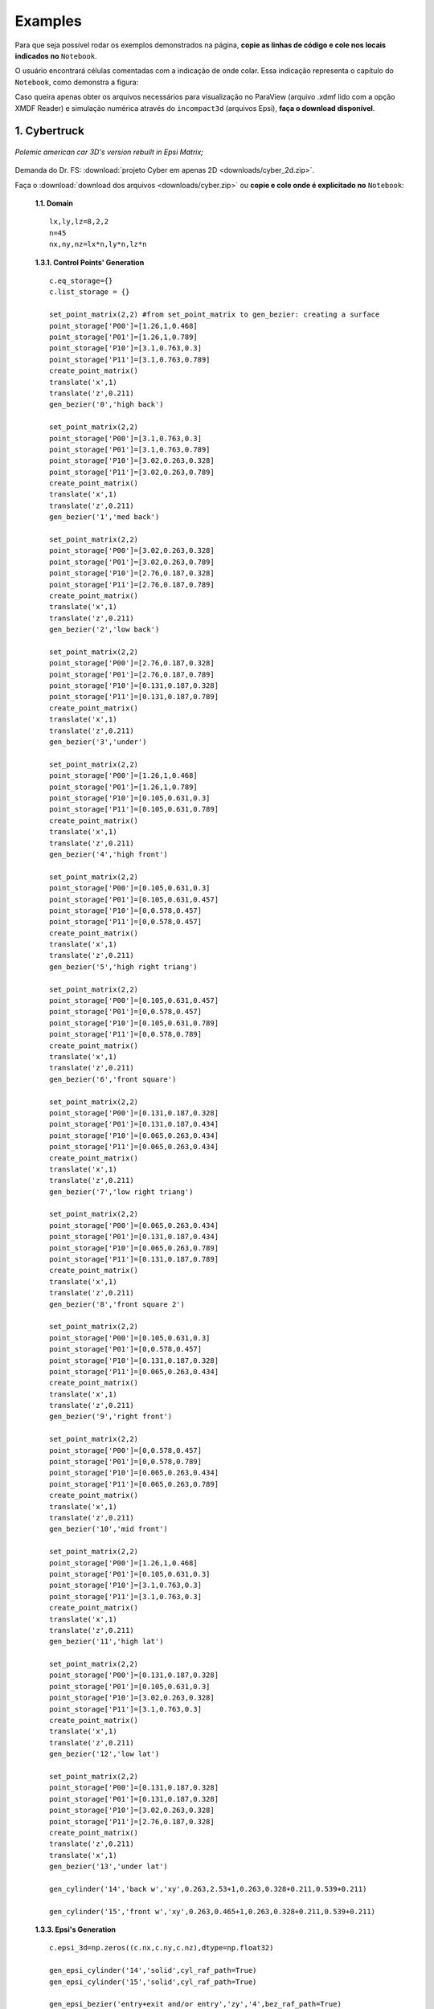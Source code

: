 .. _exemplos:

Examples
*********
Para que seja possível rodar os exemplos demonstrados na página,
**copie as linhas de código e cole nos locais indicados no** ``Notebook``.

O usuário encontrará células comentadas com a indicação de onde colar. Essa
indicação representa o capítulo do ``Notebook``, como demonstra a figura:

.. image:: images/ex_coleaqui.png
   :align: center

Caso queira apenas obter os arquivos necessários para visualização no
ParaView (arquivo .xdmf lido com a opção XMDF Reader) e simulação numérica através
do ``incompact3d`` (arquivos Epsi), **faça o download disponível**.

1. Cybertruck
====================

.. figure:: images/cyber.jpg
   :align: center

   *Polemic american car 3D's version rebuilt in Epsi Matrix;*

Demanda do Dr. FS: :download:`projeto Cyber em apenas 2D <downloads/cyber_2d.zip>`.

Faça o :download:`download dos arquivos  <downloads/cyber.zip>` ou
**copie e cole onde é explicitado no** ``Notebook``:

   **1.1. Domain** ::

        lx,ly,lz=8,2,2
        n=45
        nx,ny,nz=lx*n,ly*n,lz*n


   **1.3.1. Control Points' Generation** ::

        c.eq_storage={}
        c.list_storage = {}

        set_point_matrix(2,2) #from set_point_matrix to gen_bezier: creating a surface
        point_storage['P00']=[1.26,1,0.468]
        point_storage['P01']=[1.26,1,0.789]
        point_storage['P10']=[3.1,0.763,0.3]
        point_storage['P11']=[3.1,0.763,0.789]
        create_point_matrix()
        translate('x',1)
        translate('z',0.211)
        gen_bezier('0','high back')

        set_point_matrix(2,2)
        point_storage['P00']=[3.1,0.763,0.3]
        point_storage['P01']=[3.1,0.763,0.789]
        point_storage['P10']=[3.02,0.263,0.328]
        point_storage['P11']=[3.02,0.263,0.789]
        create_point_matrix()
        translate('x',1)
        translate('z',0.211)
        gen_bezier('1','med back')

        set_point_matrix(2,2)
        point_storage['P00']=[3.02,0.263,0.328]
        point_storage['P01']=[3.02,0.263,0.789]
        point_storage['P10']=[2.76,0.187,0.328]
        point_storage['P11']=[2.76,0.187,0.789]
        create_point_matrix()
        translate('x',1)
        translate('z',0.211)
        gen_bezier('2','low back')

        set_point_matrix(2,2)
        point_storage['P00']=[2.76,0.187,0.328]
        point_storage['P01']=[2.76,0.187,0.789]
        point_storage['P10']=[0.131,0.187,0.328]
        point_storage['P11']=[0.131,0.187,0.789]
        create_point_matrix()
        translate('x',1)
        translate('z',0.211)
        gen_bezier('3','under')

        set_point_matrix(2,2)
        point_storage['P00']=[1.26,1,0.468]
        point_storage['P01']=[1.26,1,0.789]
        point_storage['P10']=[0.105,0.631,0.3]
        point_storage['P11']=[0.105,0.631,0.789]
        create_point_matrix()
        translate('x',1)
        translate('z',0.211)
        gen_bezier('4','high front')

        set_point_matrix(2,2)
        point_storage['P00']=[0.105,0.631,0.3]
        point_storage['P01']=[0.105,0.631,0.457]
        point_storage['P10']=[0,0.578,0.457]
        point_storage['P11']=[0,0.578,0.457]
        create_point_matrix()
        translate('x',1)
        translate('z',0.211)
        gen_bezier('5','high right triang')

        set_point_matrix(2,2)
        point_storage['P00']=[0.105,0.631,0.457]
        point_storage['P01']=[0,0.578,0.457]
        point_storage['P10']=[0.105,0.631,0.789]
        point_storage['P11']=[0,0.578,0.789]
        create_point_matrix()
        translate('x',1)
        translate('z',0.211)
        gen_bezier('6','front square')

        set_point_matrix(2,2)
        point_storage['P00']=[0.131,0.187,0.328]
        point_storage['P01']=[0.131,0.187,0.434]
        point_storage['P10']=[0.065,0.263,0.434]
        point_storage['P11']=[0.065,0.263,0.434]
        create_point_matrix()
        translate('x',1)
        translate('z',0.211)
        gen_bezier('7','low right triang')

        set_point_matrix(2,2)
        point_storage['P00']=[0.065,0.263,0.434]
        point_storage['P01']=[0.131,0.187,0.434]
        point_storage['P10']=[0.065,0.263,0.789]
        point_storage['P11']=[0.131,0.187,0.789]
        create_point_matrix()
        translate('x',1)
        translate('z',0.211)
        gen_bezier('8','front square 2')

        set_point_matrix(2,2)
        point_storage['P00']=[0.105,0.631,0.3]
        point_storage['P01']=[0,0.578,0.457]
        point_storage['P10']=[0.131,0.187,0.328]
        point_storage['P11']=[0.065,0.263,0.434]
        create_point_matrix()
        translate('x',1)
        translate('z',0.211)
        gen_bezier('9','right front')

        set_point_matrix(2,2)
        point_storage['P00']=[0,0.578,0.457]
        point_storage['P01']=[0,0.578,0.789]
        point_storage['P10']=[0.065,0.263,0.434]
        point_storage['P11']=[0.065,0.263,0.789]
        create_point_matrix()
        translate('x',1)
        translate('z',0.211)
        gen_bezier('10','mid front')

        set_point_matrix(2,2)
        point_storage['P00']=[1.26,1,0.468]
        point_storage['P01']=[0.105,0.631,0.3]
        point_storage['P10']=[3.1,0.763,0.3]
        point_storage['P11']=[3.1,0.763,0.3]
        create_point_matrix()
        translate('x',1)
        translate('z',0.211)
        gen_bezier('11','high lat')

        set_point_matrix(2,2)
        point_storage['P00']=[0.131,0.187,0.328]
        point_storage['P01']=[0.105,0.631,0.3]
        point_storage['P10']=[3.02,0.263,0.328]
        point_storage['P11']=[3.1,0.763,0.3]
        create_point_matrix()
        translate('x',1)
        translate('z',0.211)
        gen_bezier('12','low lat')

        set_point_matrix(2,2)
        point_storage['P00']=[0.131,0.187,0.328]
        point_storage['P01']=[0.131,0.187,0.328]
        point_storage['P10']=[3.02,0.263,0.328]
        point_storage['P11']=[2.76,0.187,0.328]
        create_point_matrix()
        translate('z',0.211)
        translate('x',1)
        gen_bezier('13','under lat')

        gen_cylinder('14','back w','xy',0.263,2.53+1,0.263,0.328+0.211,0.539+0.211)

        gen_cylinder('15','front w','xy',0.263,0.465+1,0.263,0.328+0.211,0.539+0.211)

   **1.3.3. Epsi's Generation** ::

        c.epsi_3d=np.zeros((c.nx,c.ny,c.nz),dtype=np.float32)

        gen_epsi_cylinder('14','solid',cyl_raf_path=True)
        gen_epsi_cylinder('15','solid',cyl_raf_path=True)

        gen_epsi_bezier('entry+exit and/or entry','zy','4',bez_raf_path=True)
        gen_epsi_bezier('entry+exit and/or entry','zy','5',bez_raf_path=True)
        gen_epsi_bezier('entry+exit and/or entry','zy','6',bez_raf_path=True)
        gen_epsi_bezier('entry+exit and/or entry','zy','7',bez_raf_path=True)
        gen_epsi_bezier('entry+exit and/or entry','zy','8',bez_raf_path=True)
        gen_epsi_bezier('entry+exit and/or entry','zy','9',bez_raf_path=True)
        gen_epsi_bezier('entry+exit and/or entry','zy','10',bez_raf_path=True)
        gen_epsi_bezier('entry+exit and/or exit','zy','11',bez_raf_path=True)
        gen_epsi_bezier('entry+exit and/or exit','zy','12',bez_raf_path=True)
        gen_epsi_bezier('entry+exit and/or exit','zy','0',bez_raf_path=True)
        gen_epsi_bezier('entry+exit and/or exit','zy','1',bez_raf_path=True)
        gen_epsi_bezier('entry+exit and/or exit','zy','2',bez_raf_path=True)

        gen_epsi_mirror('z',mirror_raf_path=True)


2. Esfinge (not updated)
========================

.. figure:: images/esfinge.jpg
   :align: center

   *Versão 3D do monumento egípcio recriada em Epsi;*

Faça o :download:`download dos arquivos  <downloads/sphinx.zip>` ou
**copie e cole onde é explicitado no** ``Notebook``:

   **1.1. Domain** ::

        lx,ly,lz=74,21.5,20
        nx,ny,nz=int(74*1),int(21.5*1),int(20*1)

   **1.3.1. Control Points' Generation** ::

        c.eq_storage={}
        c.list_storage = {}

        set_point_matrix(3,2)
        point_storage['P00']=[3,0,0]
        point_storage['P01']=[3,0,3.20]
        point_storage['P10']=[4,2.8,0]
        point_storage['P11']=[4,2.8,3.20]
        point_storage['P20']=[5,3.20,0]
        point_storage['P21']=[5,3.20,3.20]
        create_point_matrix(True)
        translate('z',0.5)
        gen_bezi('0','front paw entry')

        set_point_matrix(2,2)
        point_storage['P00']=[21.6,0,0]
        point_storage['P01']=[25.6,0,3.20]
        point_storage['P10']=[21.6,3.20,0]
        point_storage['P11']=[30.6,3.20,3.20]
        create_point_matrix()
        translate('z',0.5)
        gen_bezi('1','elbow, exit')

        set_point_matrix(2,2)
        point_storage['P00']=[21.6,0,3.20]
        point_storage['P01']=[21.6,0,9.5]
        point_storage['P10']=[21.6,3.20,3.20]
        point_storage['P11']=[21.6,3.20,9.5]
        create_point_matrix()
        translate('z',0.5)
        gen_bezi('2','chest, entry')

        set_point_matrix(2,2)
        point_storage['P00']=[21.6,3.2,0]
        point_storage['P01']=[21.6,3.2,9.5]
        point_storage['P10']=[25.6,8.4,3.2]
        point_storage['P11']=[25.6,8.4,9.5]
        create_point_matrix()
        translate('z',0.5)
        gen_bezi('3','chest_2, entry')

        set_point_matrix(2,2)
        point_storage['P00']=[21.6,3.2,0]
        point_storage['P01']=[30.6,3.2,3.20]
        point_storage['P10']=[25.6,8.4,3.2]
        point_storage['P11']=[30.6,8.4,3.2]
        create_point_matrix()
        translate('z',0.5)
        gen_bezi('4','front paw, exit')

        set_point_matrix(2,2)
        point_storage['P00']=[22.5,12,9.5]
        point_storage['P01']=[22.5,12,7]
        point_storage['P10']=[23.5,19,9.5]
        point_storage['P11']=[23.5,19,7]
        create_point_matrix(deflection=True)
        translate('z',0.5)
        gen_bezi('5','face, entry', True)

        set_point_matrix(2,3)
        point_storage['P00']=[25.6,8.4,9.5]
        point_storage['P01']=[26.6,8.4,7]
        point_storage['P02']=[27.6,8.4,6]
        point_storage['P10']=[24.6,12,9.5]
        point_storage['P11']=[25.6,12,7]
        point_storage['P12']=[27.6,12,6]
        create_point_matrix(deflection=True)
        translate('z',0.5)
        gen_bezi('6','neck, entry')

        set_point_matrix(2,2)
        point_storage['P00']=[27.6,12,1]
        point_storage['P01']=[27.6,12,7]
        point_storage['P10']=[27.6,20.5,5.5]
        point_storage['P11']=[27.6,20.5,7]
        create_point_matrix(deflection=True)
        translate('z',0.5)
        gen_bezier('7','back neck,entry')

        set_point_matrix(3,2)
        point_storage['P00']=[27.6,12,1]
        point_storage['P01']=[27.6,20.5,5.5]
        point_storage['P10']=[34,12,5.5]
        point_storage['P11']=[30,20.5,5.5]
        point_storage['P20']=[35,12,9.5]
        point_storage['P21']=[31,20.5,9.5]
        create_point_matrix(deflection=True)
        translate('z',0.5)
        gen_bezier('8','back neck 2, exit')

        set_point_matrix(2,2)
        point_storage['P00']=[27.6,8.4,3.5]
        point_storage['P01']=[27.6,8.4,6]
        point_storage['P10']=[27.6,12,1]
        point_storage['P11']=[27.6,12,6]
        create_point_matrix(deflection=True)
        translate('z',0.5)
        gen_bezier('9','front neck, entry')

        set_point_matrix(2,2)
        point_storage['P00']=[27.6,8.4,3.2]
        point_storage['P01']=[27.6,8.4,9.5]
        point_storage['P10']=[65,8.4,3.2]
        point_storage['P11']=[65,8.4,9.5]
        create_point_matrix()
        translate('z',0.5)
        gen_bezier('10','back')

        set_point_matrix(2,2)
        point_storage['P00']=[65,8.4,3.2]
        point_storage['P01']=[65,8.4,9.5]
        point_storage['P10']=[70,3.2,0]
        point_storage['P11']=[70,3.2,9.5]
        create_point_matrix()
        translate('z',0.5)
        gen_bezier('11','breech, exit')

        set_point_matrix(2,2)
        point_storage['P00']=[70,3.2,0]
        point_storage['P01']=[70,3.2,9.5]
        point_storage['P10']=[70,0,0]
        point_storage['P11']=[70,0,9.5]
        create_point_matrix()
        translate('z',0.5)
        gen_bezier('12','breech 2, exit')

        set_point_matrix(3,2)
        point_storage['P00']=[53,0,0]
        point_storage['P01']=[53,0,3.20]
        point_storage['P10']=[54,2.8,0]
        point_storage['P11']=[54,2.8,3.20]
        point_storage['P20']=[55,3.20,0]
        point_storage['P21']=[55,3.20,3.20]
        create_point_matrix(True)
        translate('z',0.5)
        gen_bezier('13','back paw, entry')

        set_point_matrix(2,2)
        point_storage['P00']=[60,3.2,0]
        point_storage['P01']=[60,3.2,3.20]
        point_storage['P10']=[65,8.4,3.2]
        point_storage['P11']=[65,8.4,3.20]
        create_point_matrix()
        translate('z',0.5)
        gen_bezier('14','knee, entry')

        set_point_matrix(3,2)
        point_storage['P00']=[27.6,12,1]
        point_storage['P01']=[27.6,8.4,3.5]
        point_storage['P10']=[34,12,5.5]
        point_storage['P11']=[33,8.4,5.5]
        point_storage['P20']=[35,12,9.5]
        point_storage['P21']=[34,8.4,9.5]
        create_point_matrix(deflection=True)
        translate('z',0.5)
        gen_bezier('15','back neck 3, exit')

        set_point_matrix(2,2)
        point_storage['P00']=[23.5,19,9.5]
        point_storage['P01']=[23.5,19,7]
        point_storage['P10']=[26,20.5,9.5]
        point_storage['P11']=[26,20.5,7]
        create_point_matrix(deflection=True)
        translate('z',0.5)
        gen_bezier('16','side face, entry')

        set_point_matrix(2,2)
        point_storage['P00']=[22.5,12,7]
        point_storage['P01']=[25,12,5.5]
        point_storage['P10']=[23.5,19,7]
        point_storage['P11']=[25,19,5.5]
        create_point_matrix(deflection=True)
        translate('z',0.5)
        gen_bezier('17','side face 2, entry')

        set_point_matrix(2,2)
        point_storage['P00']=[23.5,19,7]
        point_storage['P01']=[25,19,5.5]
        point_storage['P10']=[26,20.5,7]
        point_storage['P11']=[26,20.5,7]
        create_point_matrix(deflection=True)
        translate('z',0.5)
        gen_bezier('18','side face 3, entry')

        set_point_matrix(2,2)
        point_storage['P00']=[22.5,12,9.5]
        point_storage['P01']=[22.5,12,8.5]
        point_storage['P10']=[22.5,8,9.5]
        point_storage['P11']=[22.5,8,9]
        create_point_matrix(deflection=True)
        translate('z',0.5)
        gen_bezier('19','beard, entry')

        set_point_matrix(2,2)
        point_storage['P00']=[23.5,12,9.5]
        point_storage['P01']=[23.5,12,8.5]
        point_storage['P10']=[23,8,9.5]
        point_storage['P11']=[23,8,9]
        create_point_matrix(deflection=True)
        translate('z',0.5)
        gen_bezier('20','beard, exit')

   **1.3.3. Epsi's Generation** ::

        c.epsi_3d=np.zeros((c.nx,c.ny,c.nz),dtype=np.float32)

        gen_epsi_bezier('entry+exit and/or entry','zy','19', symmetry='symmetry_z')
        gen_epsi_bezier('entry+exit and/or exit','zy','20', symmetry='symmetry_z')

        gen_epsi_bezier('entry+exit and/or entry','zy','0', symmetry='symmetry_z')
        gen_epsi_bezier('entry+exit and/or entry','zy','2', symmetry='symmetry_z')
        gen_epsi_bezier('entry+exit and/or entry','zy','3', symmetry='symmetry_z')
        gen_epsi_bezier('entry+exit and/or entry','zy','5', symmetry='symmetry_z')
        gen_epsi_bezier('entry+exit and/or entry','zy','6', symmetry='symmetry_z')
        gen_epsi_bezier('entry+exit and/or entry','zy','7', symmetry='symmetry_z')
        gen_epsi_bezier('entry+exit and/or entry','zy','9', symmetry='symmetry_z')
        gen_epsi_bezier('entry+exit and/or entry','zy','16', symmetry='symmetry_z')
        gen_epsi_bezier('entry+exit and/or entry','zy','17', symmetry='symmetry_z')
        gen_epsi_bezier('entry+exit and/or entry','zy','18', symmetry='symmetry_z')

        gen_epsi_bezier('entry+exit and/or exit','zy','1', symmetry='symmetry_z')
        gen_epsi_bezier('entry+exit and/or exit','zy','4', symmetry='symmetry_z')
        gen_epsi_bezier('entry+exit and/or exit','zy','8', symmetry='symmetry_z')
        gen_epsi_bezier('entry+exit and/or exit','zy','15', symmetry='symmetry_z')

        gen_epsi_bezier('entry+exit and/or entry','zy','13', symmetry='symmetry_z')
        gen_epsi_bezier('entry+exit and/or entry','zy','14', symmetry='symmetry_z')
        gen_epsi_bezier('entry+exit and/or exit','zy','11', symmetry='symmetry_z')
        gen_epsi_bezier('entry+exit and/or exit','zy','12', symmetry='symmetry_z')

3. McQueen (not updated)
==========================
.. figure:: images/marquinhos.jpg
   :width: 400px
   :align: center

   *Versão 2D do famoso Relâmpago McQueen recriada em Epsi;*

Faça o :download:`download dos arquivos  <downloads/mcqueen.zip>` ou
**copie e cole onde é explicitado no** ``Notebook``:

   **1.1. Domain** ::

        lx,ly,lz=5,2,1
        nx,ny,nz=int(5*85),int(2*85),int(3)


   **1.3.1. Control Points' Generation** ::

        set_point_matrix(2,2)
        point_storage['P00']=[0.5,0.1,0]
        point_storage['P01']=[0.5,0.1,1]
        point_storage['P10']=[0.25,0.16,0]
        point_storage['P11']=[0.25,0.16,1]
        create_point_matrix(deflection=True)
        gen_bezier('0','cd,entry')

        set_point_matrix(2,2)
        point_storage['P00']=[0.25,0.16,0]
        point_storage['P01']=[0.25,0.16,1]
        point_storage['P10']=[0.13,0.46,0]
        point_storage['P11']=[0.13,0.46,1]
        create_point_matrix(deflection=True)
        gen_bezier('1','de,entry')

        set_point_matrix(2,2)
        point_storage['P00']=[0.13,0.46,0]
        point_storage['P01']=[0.13,0.46,1]
        point_storage['P10']=[0.16,0.69,0]
        point_storage['P11']=[0.16,0.69,1]
        create_point_matrix(deflection=True)
        gen_bezier('2','ef,entry')

        set_point_matrix(3,2)
        point_storage['P00']=[0.16,0.69,0]
        point_storage['P01']=[0.16,0.69,1]
        point_storage['P10']=[0.34,0.85,0]
        point_storage['P11']=[0.34,0.85,1]
        point_storage['P20']=[1.06,1.10,0]
        point_storage['P21']=[1.06,1.10,1]
        create_point_matrix(deflection=True)
        gen_bezier('3','fk1g,entry')

        set_point_matrix(2,2)
        point_storage['P00']=[1.88,1.10,0]
        point_storage['P01']=[1.88,1.10,1]
        point_storage['P10']=[2.21,1.52,0]
        point_storage['P11']=[2.21,1.52,1]
        create_point_matrix(deflection=True)
        gen_bezier('4','hi,entry')

        set_point_matrix(3,2)
        point_storage['P00']=[2.21,1.52,0]
        point_storage['P01']=[2.21,1.52,1]
        point_storage['P10']=[2.63,1.58,0]
        point_storage['P11']=[2.63,1.58,1]
        point_storage['P20']=[4.12,1.3,0]
        point_storage['P21']=[4.12,1.3,1]
        create_point_matrix(deflection=True)
        gen_bezier('5','ijk,exit')

        set_point_matrix(2,2)
        point_storage['P00']=[4.76,1.28,0]
        point_storage['P01']=[4.76,1.28,1]
        point_storage['P10']=[4.87,1.55,0]
        point_storage['P11']=[4.87,1.55,1]
        create_point_matrix(deflection=True)
        gen_bezier('6','lm,entry')

        set_point_matrix(2,2)
        point_storage['P00']=[4.87,1.55,0]
        point_storage['P01']=[4.87,1.55,1]
        point_storage['P10']=[4.97,1.51,0]
        point_storage['P11']=[4.97,1.51,1]
        create_point_matrix(deflection=True)
        gen_bezier('7','mn,exit')

        set_point_matrix(2,2)
        point_storage['P00']=[4.97,1.51,0]
        point_storage['P01']=[4.97,1.51,1]
        point_storage['P10']=[4.73,0.87,0]
        point_storage['P11']=[4.73,0.87,1]
        create_point_matrix(deflection=True)
        gen_bezier('8','no,exit')

        set_point_matrix(2,2)
        point_storage['P00']=[4.73,0.87,0]
        point_storage['P01']=[4.73,0.87,1]
        point_storage['P10']=[4.81,0.78,0]
        point_storage['P11']=[4.81,0.78,1]
        create_point_matrix(deflection=True)
        gen_bezier('9','op,exit')

        set_point_matrix(2,2)
        point_storage['P00']=[4.81,0.78,0]
        point_storage['P01']=[4.81,0.78,1]
        point_storage['P10']=[4.79,0.63,0]
        point_storage['P11']=[4.79,0.63,1]
        create_point_matrix(deflection=True)
        gen_bezier('10','pq,exit')

        set_point_matrix(2,2)
        point_storage['P00']=[4.79,0.63,0]
        point_storage['P01']=[4.79,0.63,1]
        point_storage['P10']=[4.58,0.49,0]
        point_storage['P11']=[4.58,0.49,1]
        create_point_matrix(deflection=True)
        gen_bezier('11','qr,exit')

        set_point_matrix(2,2)
        point_storage['P00']=[4.58,0.49,0]
        point_storage['P01']=[4.58,0.49,1]
        point_storage['P10']=[4.58,0.38,0]
        point_storage['P11']=[4.58,0.38,1]
        create_point_matrix(deflection=True)
        gen_bezier('12','rs,exit')

        R = 0.54
        cos=math.cos(math.radians(45))
        sin=math.sin(math.radians(45))

        set_point_matrix(2,2)
        point_storage['P00']=[3.78+R,0.38,0]
        point_storage['P01']=[3.78+R,0.38,1]
        point_storage['P10']=[3.78+R,0.46,0]
        point_storage['P11']=[3.78+R,0.46,1]
        create_point_matrix(deflection=True)
        gen_bezier('13','tu,entry')


        set_point_matrix(3,2)
        point_storage['P00']=[3.78+R,0.46,0]
        point_storage['P01']=[3.78+R,0.46,1]
        point_storage['P10']=[3.78+R*cos,0.46+R*sin,0]
        point_storage['P11']=[3.78+R*cos,0.46+R*sin,1]
        point_storage['P20']=[3.78,0.46+R,0]
        point_storage['P21']=[3.78,0.46+R,1]
        create_point_matrix(deflection=True)
        gen_bezier('14','uvw,entry')

        set_point_matrix(3,2)
        point_storage['P00']=[3.78,0.46+R,0]
        point_storage['P01']=[3.78,0.46+R,1]
        point_storage['P10']=[3.78-R*cos,0.46+R*sin,0]
        point_storage['P11']=[3.78-R*cos,0.46+R*sin,1]
        point_storage['P20']=[3.78-R,0.46,0]
        point_storage['P21']=[3.78-R,0.46,1]
        create_point_matrix(deflection=True)
        gen_bezier('15','wza1,exit')

        set_point_matrix(2,2)
        point_storage['P00']=[3.78-R,0.46,0]
        point_storage['P01']=[3.78-R,0.46,1]
        point_storage['P10']=[3.78-R,0.3,0]
        point_storage['P11']=[3.78-R,0.3,1]
        create_point_matrix(deflection=True)
        gen_bezier('16','a1k1,exit')

        set_point_matrix(2,2)
        point_storage['P00']=[3.78-R,0.3,0]
        point_storage['P01']=[3.78-R,0.3,1]
        point_storage['P10']=[2.62,0.15,0]
        point_storage['P11']=[2.62,0.15,1]
        create_point_matrix(deflection=True)
        gen_bezier('17','k1l1,exit')

        set_point_matrix(2,2)
        point_storage['P00']=[1.15+R,0.15,0]
        point_storage['P01']=[1.15+R,0.15,1]
        point_storage['P10']=[1.15+R,0.46,0]
        point_storage['P11']=[1.15+R,0.46,1]
        create_point_matrix(deflection=True)
        gen_bezier('18','b1c1,entry')

        set_point_matrix(3,2)
        point_storage['P00']=[1.15+R,0.46,0]
        point_storage['P01']=[1.15+R,0.46,1]
        point_storage['P10']=[1.15+R*cos,0.46+R*sin,0]
        point_storage['P11']=[1.15+R*cos,0.46+R*sin,1]
        point_storage['P20']=[1.15,0.46+R,0]
        point_storage['P21']=[1.15,0.46+R,1]
        create_point_matrix(deflection=True)
        gen_bezier('19','c1d1e1,entry')

        set_point_matrix(3,2)
        point_storage['P00']=[1.15,0.46+R,0]
        point_storage['P01']=[1.15,0.46+R,1]
        point_storage['P10']=[1.15-R*cos,0.46+R*sin,0]
        point_storage['P11']=[1.15-R*cos,0.46+R*sin,1]
        point_storage['P20']=[1.15-R,0.46,0]
        point_storage['P21']=[1.15*R,0.46,1]
        create_point_matrix(deflection=True)
        gen_bezier('20','e1f1g1,exit')

        set_point_matrix(2,2)
        point_storage['P00']=[1.15-R,0.46,0]
        point_storage['P01']=[1.15-R,0.46,1]
        point_storage['P10']=[1.15-R,0.22,0]
        point_storage['P11']=[1.15-R,0.22,1]
        create_point_matrix(deflection=True)
        gen_bezier('21','g1h1,exit')

        set_point_matrix(3,2)
        point_storage['P00']=[1.15-R,0.22,0]
        point_storage['P01']=[1.15-R,0.22,1]
        point_storage['P10']=[0.58,0.11,0]
        point_storage['P11']=[0.58,0.11,1]
        point_storage['P20']=[0.5,0.1,0]
        point_storage['P21']=[0.5,0.1,1]
        create_point_matrix(deflection=True)
        gen_bezier('22','h1l1c,exit')

        gen_cylinder('back w','xy',3.78-3.31,3.78,0.46,0,1,'23')

        gen_cylinder('front w','xy',3.78-3.31,3.78-2.63,0.46,0,1,'27')


   **1.3.3. Epsi's Generation** ::

        c.epsi_3d=np.zeros((c.nx,c.ny,c.nz),dtype=np.float32)

        gen_epsi_bezier('entry+exit and/or entry','zy','0')
        gen_epsi_bezier('entry+exit and/or entry','zy','1')
        gen_epsi_bezier('entry+exit and/or entry','zy','2')
        gen_epsi_bezier('entry+exit and/or entry','zy','3')
        gen_epsi_bezier('entry+exit and/or exit','zy','20')
        gen_epsi_bezier('entry+exit and/or exit','zy','21')
        gen_epsi_bezier('entry+exit and/or exit','zy','22')
        gen_epsi_cylinder('xy','solid','zy','27')
        gen_epsi_bezier('entry+exit and/or entry','zy','19')
        gen_epsi_bezier('entry+exit and/or entry','zy','18')
        gen_epsi_bezier('entry+exit and/or entry','zy','4')
        gen_epsi_bezier('entry+exit and/or exit','zy','5')
        gen_epsi_bezier('entry+exit and/or entry','zy','6')
        gen_epsi_bezier('entry+exit and/or exit','zy','7')
        gen_epsi_bezier('entry+exit and/or exit','zy','17')
        gen_epsi_bezier('entry+exit and/or exit','zy','16')
        gen_epsi_bezier('entry+exit and/or exit','zy','15')
        gen_epsi_cylinder('xy','solid','zy','23')
        gen_epsi_bezier('entry+exit and/or entry','zy','14')
        gen_epsi_bezier('entry+exit and/or entry','zy','13')
        gen_epsi_bezier('entry+exit and/or exit','zy','8')
        gen_epsi_bezier('entry+exit and/or exit','zy','9')
        gen_epsi_bezier('entry+exit and/or exit','zy','10')
        gen_epsi_bezier('entry+exit and/or exit','zy','12')
        gen_epsi_bezier('entry+exit and/or exit','zy','11')

4. Casco de Turbina
==========================
.. figure:: images/turbina.png
   :width: 400px
   :align: center

   *O processo de dimensionamento e geração de epsi dessa turbina foi feita em menos de 5 minutos;*
